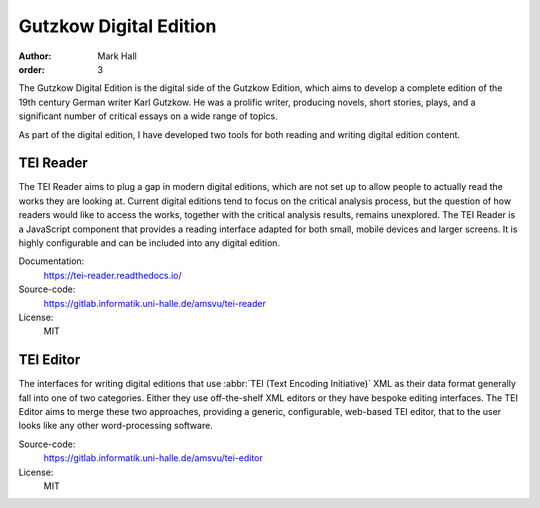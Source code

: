 Gutzkow Digital Edition
#######################

:author: Mark Hall
:order: 3

The Gutzkow Digital Edition is the digital side of the Gutzkow Edition, which aims to develop a complete edition of
the 19th century German writer Karl Gutzkow. He was a prolific writer, producing novels, short stories, plays, and
a significant number of critical essays on a wide range of topics.

As part of the digital edition, I have developed two tools for both reading and writing digital edition content.

TEI Reader
----------

The TEI Reader aims to plug a gap in modern digital editions, which are not set up to allow people to actually read
the works they are looking at. Current digital editions tend to focus on the critical analysis process, but the
question of how readers would like to access the works, together with the critical analysis results, remains
unexplored. The TEI Reader is a JavaScript component that provides a reading interface adapted for both small, mobile
devices and larger screens. It is highly configurable and can be included into any digital edition.

Documentation:
  https://tei-reader.readthedocs.io/
Source-code:
  https://gitlab.informatik.uni-halle.de/amsvu/tei-reader
License:
  MIT

TEI Editor
----------

The interfaces for writing digital editions that use :abbr:`TEI (Text Encoding Initiative)` XML as their data format
generally fall into one of two categories. Either they use off-the-shelf XML editors or they have bespoke editing
interfaces. The TEI Editor aims to merge these two approaches, providing a generic, configurable, web-based TEI editor,
that to the user looks like any other word-processing software.

Source-code:
  https://gitlab.informatik.uni-halle.de/amsvu/tei-editor
License:
  MIT
